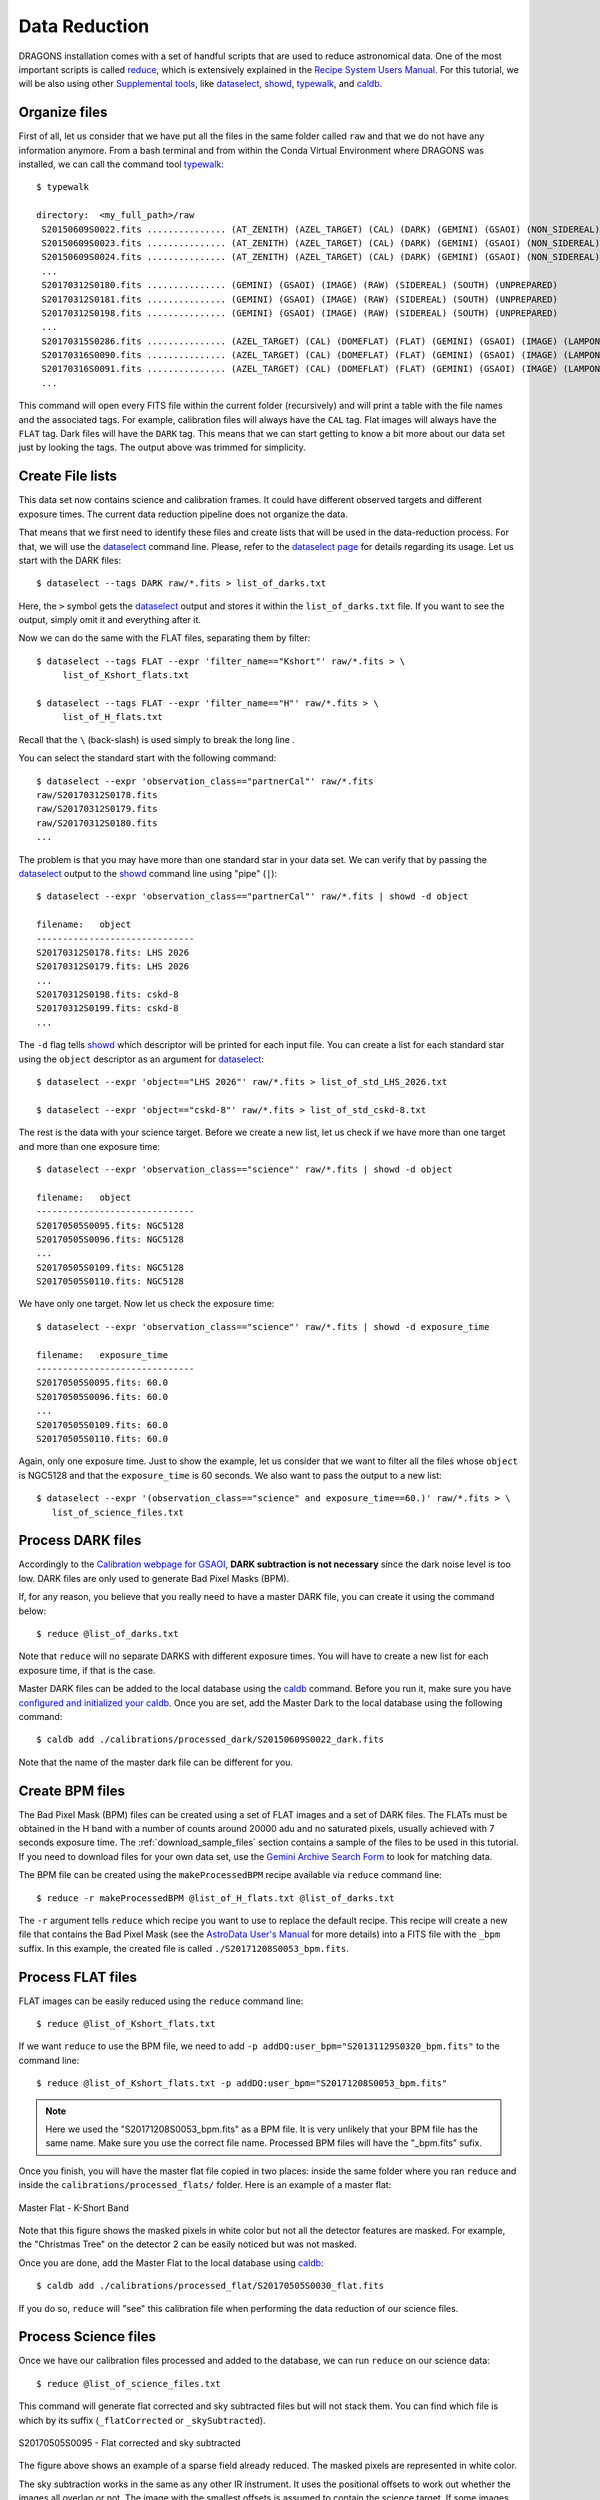 .. 02_data_reduction.rst

.. _caldb: https://dragons-recipe-system-users-manual.readthedocs.io/en/latest/supptools.html#caldb

.. _dataselect: https://dragons-recipe-system-users-manual.readthedocs.io/en/latest/supptools.html#dataselect

.. _reduce: https://dragons-recipe-system-users-manual.readthedocs.io/en/latest/supptools.html#typewalk

.. _showd: https://dragons-recipe-system-users-manual.readthedocs.io/en/latest/supptools.html#showd

.. _show_primitives: https://dragons-recipe-system-users-manual.readthedocs.io/en/latest/supptools.html#show-primitives

.. _show_recipes: https://dragons-recipe-system-users-manual.readthedocs.io/en/latest/supptools.html#show-recipes

.. _showpars: https://dragons-recipe-system-users-manual.readthedocs.io/en/latest/supptools.html#showpars

.. _typewalk: https://dragons-recipe-system-users-manual.readthedocs.io/en/latest/supptools.html#typewalk

.. |github| image:: /_static/img/GitHub-Mark-32px.png
    :scale: 75%

.. todo: update the datasets accondingly with the restricted data

.. todo: add warning for issues regarding memory management


.. _command_line_data_reduction:

Data Reduction
**************

DRAGONS installation comes with a set of handful scripts that are used to
reduce astronomical data. One of the most important scripts is called
reduce_, which is extensively explained in the `Recipe System Users Manual
<https://dragons-recipe-system-users-manual.readthedocs.io/en/latest/index.html>`_.
For this tutorial, we will be also using other `Supplemental tools
<https://dragons-recipe-system-users-manual.readthedocs.io/en/latest/supptools.html>`_,
like dataselect_, showd_, typewalk_, and caldb_.

.. http://www.gemini.edu/sciops/data-and-results/processing-software
.. https://www.gemini.edu/sciops/instruments/gsaoi/calibrations/baseline-calibrations


.. _organize_files:

Organize files
--------------

First of all, let us consider that we have put all the files in the same folder
called ``raw`` and that we do not have any information anymore. From a bash
terminal and from within the Conda Virtual Environment where DRAGONS was
installed, we can call the command tool typewalk_: ::

    $ typewalk

    directory:  <my_full_path>/raw
     S20150609S0022.fits ............... (AT_ZENITH) (AZEL_TARGET) (CAL) (DARK) (GEMINI) (GSAOI) (NON_SIDEREAL) (RAW) (SOUTH) (UNPREPARED)
     S20150609S0023.fits ............... (AT_ZENITH) (AZEL_TARGET) (CAL) (DARK) (GEMINI) (GSAOI) (NON_SIDEREAL) (RAW) (SOUTH) (UNPREPARED)
     S20150609S0024.fits ............... (AT_ZENITH) (AZEL_TARGET) (CAL) (DARK) (GEMINI) (GSAOI) (NON_SIDEREAL) (RAW) (SOUTH) (UNPREPARED)
     ...
     S20170312S0180.fits ............... (GEMINI) (GSAOI) (IMAGE) (RAW) (SIDEREAL) (SOUTH) (UNPREPARED)
     S20170312S0181.fits ............... (GEMINI) (GSAOI) (IMAGE) (RAW) (SIDEREAL) (SOUTH) (UNPREPARED)
     S20170312S0198.fits ............... (GEMINI) (GSAOI) (IMAGE) (RAW) (SIDEREAL) (SOUTH) (UNPREPARED)
     ...
     S20170315S0286.fits ............... (AZEL_TARGET) (CAL) (DOMEFLAT) (FLAT) (GEMINI) (GSAOI) (IMAGE) (LAMPON) (NON_SIDEREAL) (RAW) (SOUTH) (UNPREPARED)
     S20170316S0090.fits ............... (AZEL_TARGET) (CAL) (DOMEFLAT) (FLAT) (GEMINI) (GSAOI) (IMAGE) (LAMPON) (NON_SIDEREAL) (RAW) (SOUTH) (UNPREPARED)
     S20170316S0091.fits ............... (AZEL_TARGET) (CAL) (DOMEFLAT) (FLAT) (GEMINI) (GSAOI) (IMAGE) (LAMPON) (NON_SIDEREAL) (RAW) (SOUTH) (UNPREPARED)
     ...

This command will open every FITS file within the current folder (recursively)
and will print a table with the file names and the associated tags. For example,
calibration files will always have the ``CAL`` tag. Flat images will always have
the ``FLAT`` tag. Dark files will have the ``DARK`` tag. This means that we
can start getting to know a bit more about our data set just by looking the
tags. The output above was trimmed for simplicity.


.. _create_file_lists:

Create File lists
-----------------

This data set now contains science and calibration frames. It could have
different observed targets and different exposure times. The current data
reduction pipeline does not organize the data.

That means that we first need to identify these files and create lists that will
be used in the data-reduction process. For that, we will use the dataselect_
command line. Please, refer to the `dataselect page <dataselect>`_ for details
regarding its usage. Let us start with the DARK files: ::

   $ dataselect --tags DARK raw/*.fits > list_of_darks.txt

Here, the ``>`` symbol gets the dataselect_ output and stores it within the
``list_of_darks.txt`` file. If you want to see the output, simply omit it and
everything after it.

Now we can do the same with the FLAT files, separating them by filter: ::

    $ dataselect --tags FLAT --expr 'filter_name=="Kshort"' raw/*.fits > \
         list_of_Kshort_flats.txt

    $ dataselect --tags FLAT --expr 'filter_name=="H"' raw/*.fits > \
         list_of_H_flats.txt

Recall that the ``\`` (back-slash) is used simply to break the long line .

You can select the standard start with the following command: ::

    $ dataselect --expr 'observation_class=="partnerCal"' raw/*.fits
    raw/S20170312S0178.fits
    raw/S20170312S0179.fits
    raw/S20170312S0180.fits
    ...

The problem is that you may have more than one standard star in your data set.
We can verify that by passing the dataselect_ output to the showd_ command
line using "pipe" (``|``): ::

   $ dataselect --expr 'observation_class=="partnerCal"' raw/*.fits | showd -d object

   filename:   object
   ------------------------------
   S20170312S0178.fits: LHS 2026
   S20170312S0179.fits: LHS 2026
   ...
   S20170312S0198.fits: cskd-8
   S20170312S0199.fits: cskd-8
   ...

The ``-d`` flag tells showd_ which descriptor will be printed for each input
file. You can create a list for each standard star using the ``object`` descriptor
as an argument for dataselect_: ::

   $ dataselect --expr 'object=="LHS 2026"' raw/*.fits > list_of_std_LHS_2026.txt

   $ dataselect --expr 'object=="cskd-8"' raw/*.fits > list_of_std_cskd-8.txt

The rest is the data with your science target. Before we create a new list, let
us check if we have more than one target and more than one exposure time: ::

   $ dataselect --expr 'observation_class=="science"' raw/*.fits | showd -d object

   filename:   object
   ------------------------------
   S20170505S0095.fits: NGC5128
   S20170505S0096.fits: NGC5128
   ...
   S20170505S0109.fits: NGC5128
   S20170505S0110.fits: NGC5128

We have only one target. Now let us check the exposure time: ::

   $ dataselect --expr 'observation_class=="science"' raw/*.fits | showd -d exposure_time

   filename:   exposure_time
   ------------------------------
   S20170505S0095.fits: 60.0
   S20170505S0096.fits: 60.0
   ...
   S20170505S0109.fits: 60.0
   S20170505S0110.fits: 60.0

Again, only one exposure time. Just to show the example, let us consider that
we want to filter all the files whose ``object`` is NGC5128 and that the
``exposure_time`` is 60 seconds. We also want to pass the output to a new list: ::

   $ dataselect --expr '(observation_class=="science" and exposure_time==60.)' raw/*.fits > \
      list_of_science_files.txt

.. _process_dark_files:

Process DARK files
------------------

Accordingly to the `Calibration webpage for GSAOI
<https://www.gemini.edu/sciops/instruments/gsaoi/calibrations>`_,
**DARK subtraction is not necessary** since the dark noise level is too low. DARK
files are only used to generate Bad Pixel Masks (BPM).

If, for any reason, you believe that you really need to have a master DARK file,
you can create it using the command below: ::

   $ reduce @list_of_darks.txt

Note that ``reduce`` will no separate DARKS with different exposure times. You
will have to create a new list for each exposure time, if that is the case.

Master DARK files can be added to the local database using the caldb_
command. Before you run it, make sure you have `configured and initialized your
caldb <caldb>`_. Once you are set, add the Master Dark to the local database using
the following command: ::

   $ caldb add ./calibrations/processed_dark/S20150609S0022_dark.fits

Note that the name of the master dark file can be different for you.


.. _create_bpm_files:

Create BPM files
----------------

The Bad Pixel Mask (BPM) files can be created using a set of FLAT images and a
set of DARK files. The FLATs must be obtained in the H band with a number of
counts around 20000 adu and no saturated pixels, usually achieved with 7 seconds
exposure time. The :ref:`download_sample_files` section contains a sample of the
files to be used in this tutorial. If you need to download files for your own
data set, use the `Gemini Archive Search Form <https://archive.gemini.edu/searchform>`_
to look for matching data.

The BPM file can be created using the ``makeProcessedBPM`` recipe available
via ``reduce`` command line: ::

   $ reduce -r makeProcessedBPM @list_of_H_flats.txt @list_of_darks.txt

The ``-r`` argument tells ``reduce`` which recipe you want to use to replace
the default recipe. This recipe will create a new file that contains the
Bad Pixel Mask (see the `AstroData User's Manual
<https://astrodata-user-manual.readthedocs.io/en/latest/data.html#data-quality-plane>`_
for more details) into a FITS file with the ``_bpm`` suffix. In this example,
the created file is called ``./S20171208S0053_bpm.fits``.


.. _process_flat_files:

Process FLAT files
------------------

FLAT images can be easily reduced using the ``reduce`` command line: ::

   $ reduce @list_of_Kshort_flats.txt

If we want ``reduce`` to use the BPM file, we need to add ``-p
addDQ:user_bpm="S20131129S0320_bpm.fits"`` to the command line: ::

   $ reduce @list_of_Kshort_flats.txt -p addDQ:user_bpm="S20171208S0053_bpm.fits"

.. note::

   Here we used the "S20171208S0053_bpm.fits" as a BPM file. It is very unlikely
   that your BPM file has the same name. Make sure you use the correct file name.
   Processed BPM files will have the "_bpm.fits" sufix.

Once you finish, you will have the master flat file copied in two places: inside
the same folder where you ran ``reduce`` and inside the
``calibrations/processed_flats/`` folder. Here is an example of a master flat:

.. figure:: _static/img/S20170505S0030_flat.png
   :align: center

   Master Flat - K-Short Band

Note that this figure shows the masked pixels in white color but not all the
detector features are masked. For example, the "Christmas Tree" on the detector
2 can be easily noticed but was not masked.

Once you are done, add the Master Flat to the local database using caldb_: ::

   $ caldb add ./calibrations/processed_flat/S20170505S0030_flat.fits

If you do so, ``reduce`` will "see" this calibration file when performing
the data reduction of our science files.


.. _processing_science_files:

Process Science files
---------------------

Once we have our calibration files processed and added to the database, we can
run ``reduce`` on our science data: ::

   $ reduce @list_of_science_files.txt

This command will generate flat corrected and sky subtracted files but will
not stack them. You can find which file is which by its suffix
(``_flatCorrected`` or ``_skySubtracted``).

.. figure:: _static/img/S20170505S0095_skySubtracted.png
   :align: center

   S20170505S0095 - Flat corrected and sky subtracted

The figure above shows an example of a sparse field already reduced. The
masked pixels are represented in white color.

The sky subtraction works in the same as any other IR instrument. It uses the
positional offsets to work out whether the images all overlap or not. The image
with the smallest offsets is assumed to contain the science target. If some
images are clearly in a different position, these are assumed to be sky frames
and only these are stacked to construct sky frames to be subtracted from the
science images. If all the images overlap, then all frames can be used to make
skies provided they're more than a certain distance (a couple of arcseconds)
from the science frame (to avoid objects falling on top of each other and
cancelling out).


Stack Science reduced images
----------------------------

Finally, you will have to stack your images. For that, you must be aware that
GSAOI images are highly distorted and that this distortion must be corrected
before stacking. At this moment, the standard tool for distortion correction
and image stacking is called `disco-stu`. This package can be found in the
link bellow:

  |github|  `See disco-stu on GitHub <https://github.com/GeminiDRSoftware/disco-stu/releases/latest>`_

Check this page for requirements and instruction on installing the package.

Once you are all set, you can simply run ``disco`` on the Sky Subtracted
files: ::

   $ disco *_skySubtracted.fits

By default, ``disco`` will write the output file as ``disco_stack.fits``. If you
want to change the name of the output file during execution, run the following
command instead: ::

   $ disco *_skySubtracted.fits -o my_final_image.fits

The final image is shown below.

.. figure:: _static/img/disco_stack.png
   :align: center

   Sky Subtracted and Stacked Final Image

This operation in known to have great impact on some science cases. For example,
check the two images below. The first one is a single frame of the globular
cluster "HP I", observed for the program GS-2017A-Q-44 and published in
`Kerber et. al. (2019) <https://ui.adsabs.harvard.edu/#abs/2019MNRAS.484.5530K/abstract>`_.
The second image, is the same object after aligning and stacking all the images
using ``disco_stu`` as described above.

.. figure:: _static/img/hp1_single.png
   :align: center

   HP 1 - Single Frame

.. figure:: _static/img/hp1_stack.png
   :align: center

   HP 1 - Stacked Image

Note that although the sky subtraction adds several masked regions in the most
dense part of the field, the staked image corrects that and complete the full
frame which, now, can be use for science.


Advanced Operations
-------------------

It is also important to remember that ``reduce`` is basically a recipe with
a sequence of operations, called Primitives, and that each Primitive require
a set of parameters. When we run ``reduce`` without any extra flag, it will
run all the Primitives in our recipe using the default values. Depending on
your data/science case, you may have to try to change the parameters of one or
more Primitives.

First, you need to know what are the recipes available for a given files, then
you need to get what are Primitives living within that recipe. Finally, you need
a list of parameters that can be modified.

.. todo show_recipes

The show_recipes_ command line takes care of the first step. Here is an
example::

    $ show_recipes raw/S20170505S0073.fits

     DRAGONS v2.1.x - show_recipes
     Input file: ./raw/S20170505S0073.fits
     Input tags: (AT_ZENITH) (AZEL_TARGET) (CAL) (DARK) (GEMINI) (GSAOI)
                 (NON_SIDEREAL) (RAW) (SOUTH) (UNPREPARED)
     Recipes available for the input file:
       geminidr.gsaoi.recipes.qa.recipes_FLAT_IMAGE::makeProcessedFlat
       geminidr.gsaoi.recipes.sq.recipes_FLAT_IMAGE::makeProcessedFlat
       geminidr.gsaoi.recipes.sq.recipes_FLAT_IMAGE::makeProcessedBPM

The output tells me that I have two recipes for the SQ (Science Quality) mode
and one recipe for the QA (Quality Assesment) mode. By default, ``reduce`` uses
the SQ mode for processing the data.

.. todo show_primitives

The show_primitives_ command line displays what are the Primitives that
were used within a particular Recipe: ::

    $ show_primitives raw/S20170505S0073.fits --mode sq --recipe makeProcessedBPM

    DRAGONS v2.1.x - show_recipes
    Input file: ./raw/S20170505S0073.fits
    Input mode: sq
    Input recipe: makeProcessedBPM
    Matched recipe: geminidr.gsaoi.recipes.sq.recipes_FLAT_IMAGE::makeProcessedBPM
    Primitives used:
      p.prepare()
      p.addDQ()
      p.addVAR(read_noise=True, poisson_noise=True)
      p.ADUToElectrons()
      p.selectFromInputs(tags="DARK", outstream="darks")
      p.selectFromInputs(tags="FLAT")
      p.stackFrames(stream="darks")
      p.makeLampFlat()
      p.normalizeFlat()
      p.makeBPM()

.. todo showpars

Now you can get the list of parameters for a given Primitive using the
showpars_ command line. Here is an example: ::

    $ showpars raw/S20170505S0073.fits makeLampFlat
    Dataset tagged as {'FLAT', 'SOUTH', 'RAW', 'GEMINI', 'DOMEFLAT', 'CAL', 'AZEL_TARGET', 'GSAOI', 'NON_SIDEREAL', 'LAMPOFF', 'IMAGE', 'UNPREPARED'}
    Settable parameters on 'makeLampFlat':
    ========================================
     Name			Current setting

    suffix               '_stack'             Filename suffix
    apply_dq             True                 Use DQ to mask bad pixels?
    statsec              None                 Section for statistics
    operation            'mean'               Averaging operation
    Allowed values:
        mean	arithmetic mean
        wtmean	variance-weighted mean
        median	median
        lmedian	low-median

    reject_method        'sigclip'            Pixel rejection method
    Allowed values:
        none	no rejection
        minmax	reject highest and lowest pixels
        sigclip	reject pixels based on scatter
        varclip	reject pixels based on variance array

    hsigma               3.0                  High rejection threshold (sigma)
        Valid Range = [0,inf)
    lsigma               3.0                  Low rejection threshold (sigma)
        Valid Range = [0,inf)
    mclip                True                 Use median for sigma-clipping?
    max_iters            None                 Maximum number of clipping iterations
        Valid Range = [1,inf)
    nlow                 0                    Number of low pixels to reject
        Valid Range = [0,inf)
    nhigh                0                    Number of high pixels to reject
        Valid Range = [0,inf)
    memory               None                 Memory available for stacking (GB)
        Valid Range = [0.1,inf)

Now that we know what are is the recipe being used, what are the Primitives
it calls and what are the parameters that are set, we can finally change the
default values using the ``-p`` flag. We actually did this earlier in this
tutorial when we called::

   $ reduce @list_of_Kshort_flats.txt -p addDQ:user_bpm="S20171208S0053_bpm.fits"

for example. But now you know that ``-p`` is telling ``reduce`` that the
``addDQ`` primitive should use a different value for the ``user_bpm`` parameter.
Since we did not say anything about the mode or the recipe, it is using the
default values.
